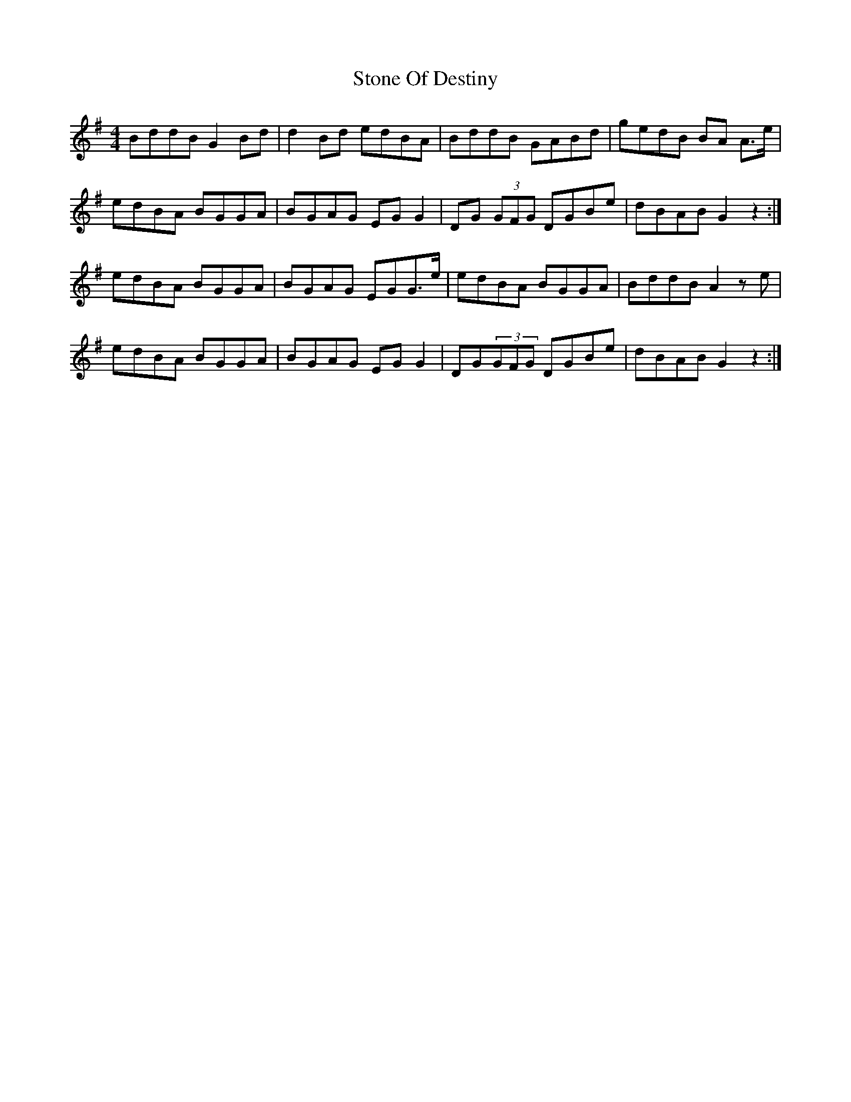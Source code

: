 X: 38589
T: Stone Of Destiny
R: reel
M: 4/4
K: Gmajor
BddB G2Bd|d2 Bd edBA|BddB GABd|gedB BA A>e|
edBA BGGA|BGAG EGG2|DG (3GFG DGBe|dBAB G2 z2:|
edBA BGGA|BGAG EGG>e|edBA BGGA|BddB A2 ze|
edBA BGGA|BGAG EGG2|DG(3GFG DGBe|dBAB G2 z2:|


